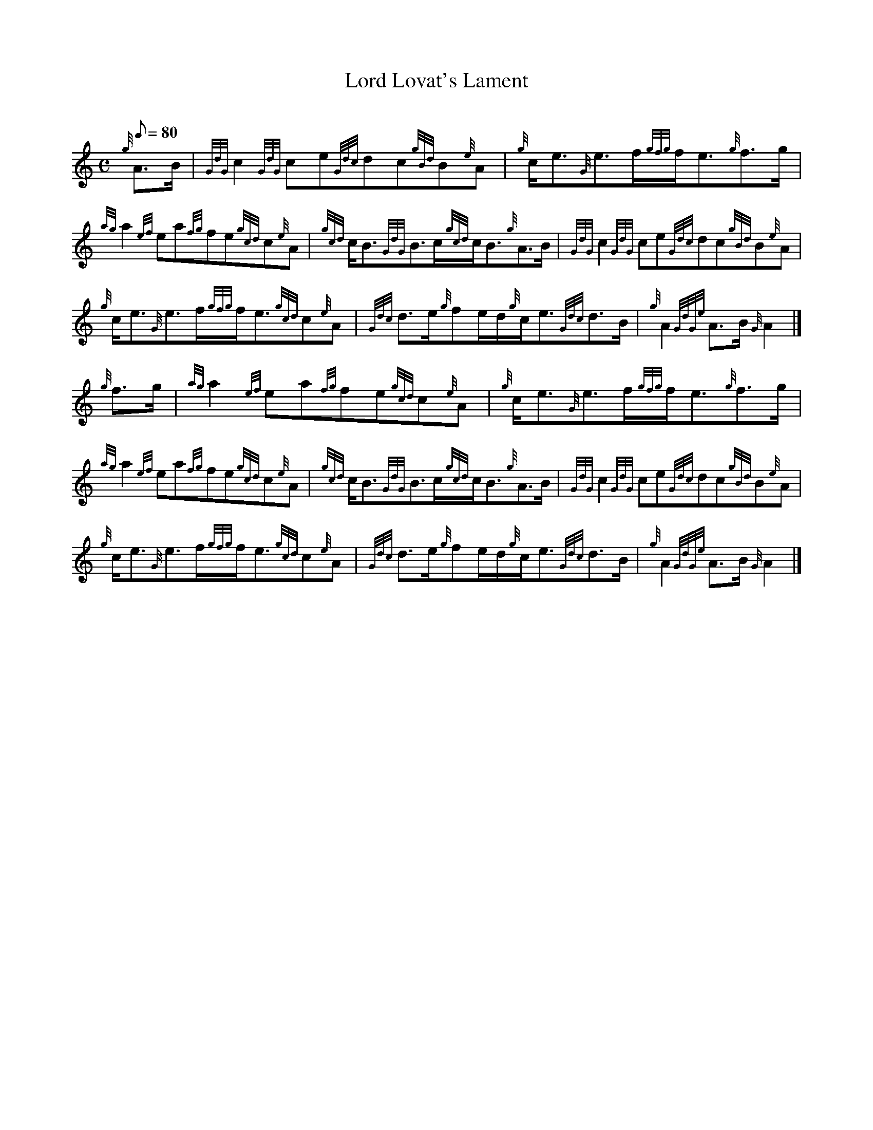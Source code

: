 X: 1
T:Lord Lovat's Lament
M:C
L:1/8
Q:80
C:
S:Slow Air
K:HP
{g}A3/2B/2|
{GdG}c2{GdG}ce{Gdc}dc{gBd}B{e}A|
{g}c/2e3/2{G}e3/2f/2{gfg}f/2e3/2{g}f3/2g/2|  !
{ag}a2{ef}ea{fg}fe{gcd}c{e}A|
{gcd}c/2B3/2{GdG}B3/2c/2{gcd}c/2B3/2{g}A3/2B/2|
{GdG}c2{GdG}ce{Gdc}dc{gBd}B{e}A|  !
{g}c/2e3/2{G}e3/2f/2{gfg}f/2e3/2{gcd}c{e}A|
{Gdc}d3/2e/2{g}fe/2d/2{g}c/2e3/2{Gdc}d3/2B/2|
{g}A2{GdGe}A3/2B/2{G}A2|]  !
{g}f3/2g/2|
{ag}a2{ef}ea{fg}fe{gcd}c{e}A|
{g}c/2e3/2{G}e3/2f/2{gfg}f/2e3/2{g}f3/2g/2|  !
{ag}a2{ef}ea{fg}fe{gcd}c{e}A|
{gcd}c/2B3/2{GdG}B3/2c/2{gcd}c/2B3/2{g}A3/2B/2|
{GdG}c2{GdG}ce{Gdc}dc{gBd}B{e}A|  !
{g}c/2e3/2{G}e3/2f/2{gfg}f/2e3/2{gcd}c{e}A|
{Gdc}d3/2e/2{g}fe/2d/2{g}c/2e3/2{Gdc}d3/2B/2|
{g}A2{GdGe}A3/2B/2{G}A2|]  !
